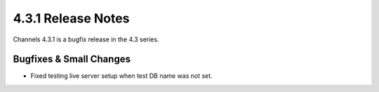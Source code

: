 4.3.1 Release Notes
===================

Channels 4.3.1 is a bugfix release in the 4.3 series.

Bugfixes & Small Changes
------------------------

* Fixed testing live server setup when test DB name was not set.
